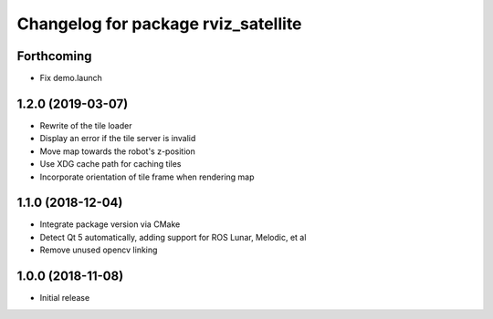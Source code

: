 ^^^^^^^^^^^^^^^^^^^^^^^^^^^^^^^^^^^^
Changelog for package rviz_satellite
^^^^^^^^^^^^^^^^^^^^^^^^^^^^^^^^^^^^

Forthcoming
-----------
* Fix demo.launch

1.2.0 (2019-03-07)
------------------
* Rewrite of the tile loader
* Display an error if the tile server is invalid
* Move map towards the robot's z-position
* Use XDG cache path for caching tiles
* Incorporate orientation of tile frame when rendering map

1.1.0 (2018-12-04)
------------------
* Integrate package version via CMake
* Detect Qt 5 automatically, adding support for ROS Lunar, Melodic, et al
* Remove unused opencv linking

1.0.0 (2018-11-08)
------------------
* Initial release
